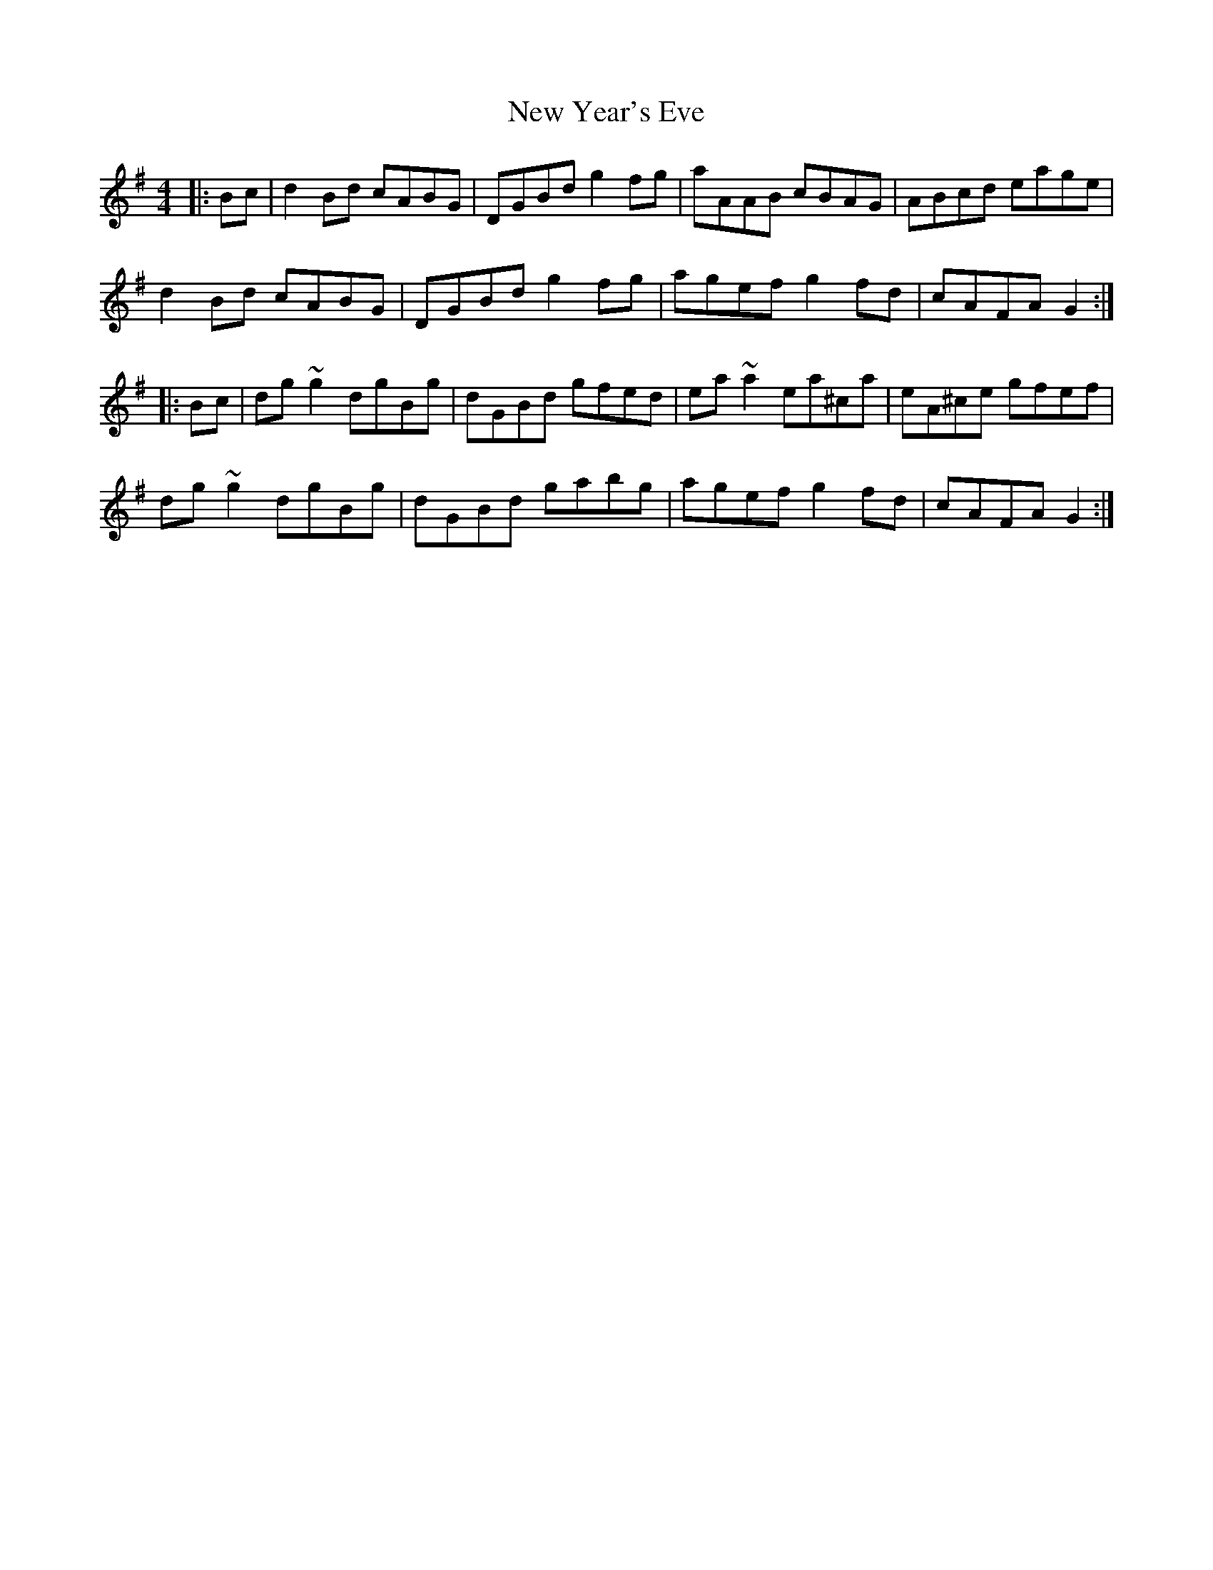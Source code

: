 X: 29320
T: New Year's Eve
R: reel
M: 4/4
K: Gmajor
|:Bc|d2Bd cABG|DGBd g2fg|aAAB cBAG|ABcd eage|
d2Bd cABG|DGBd g2fg|agef g2fd|cAFA G2:|
|:Bc|dg~g2 dgBg|dGBd gfed|ea~a2 ea^ca|eA^ce gfef|
dg~g2 dgBg|dGBd gabg|agef g2fd|cAFA G2:|

